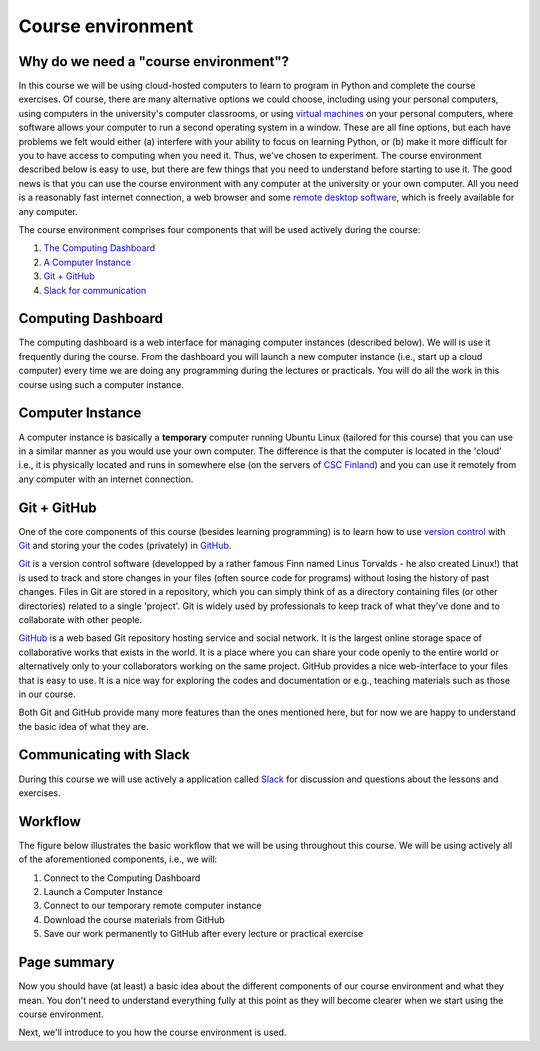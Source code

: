 Course environment
==================

Why do we need a "course environment"?
--------------------------------------

In this course we will be using cloud-hosted computers to learn to
program in Python and complete the course exercises. Of course, there
are many alternative options we could choose, including using your
personal computers, using computers in the university's computer
classrooms, or using `virtual machines <https://en.wikipedia.org/wiki/Virtual_machine>`__ on your
personal computers, where software allows your computer to run a second
operating system in a window. These are all fine options, but each have
problems we felt would either (a) interfere with your ability to focus
on learning Python, or (b) make it more difficult for you to have access
to computing when you need it. Thus, we've chosen to experiment. The
course environment described below is easy to use, but there are few
things that you need to understand before starting to use it. The good
news is that you can use the course environment with any computer at the
university or your own computer. All you need is a reasonably fast
internet connection, a web browser and some `remote desktop software <https://en.wikipedia.org/wiki/Remote_desktop_software>`__,
which is freely available for any computer.

The course environment comprises four components that will be used
actively during the course:

1. `The Computing Dashboard <#computing-dashboard>`__
2. `A Computer Instance <#computer-instance>`__
3. `Git + GitHub <#git--github>`__
4. `Slack for communication <#communicating-with-slack>`__

Computing Dashboard
-------------------

The computing dashboard is a web interface for managing computer
instances (described below). We will is use it frequently during the
course. From the dashboard you will launch a new computer instance
(i.e., start up a cloud computer) every time we are doing any
programming during the lectures or practicals. You will do all the work
in this course using such a computer instance.

Computer Instance
-----------------

A computer instance is basically a **temporary** computer running Ubuntu
Linux (tailored for this course) that you can use in a similar manner as
you would use your own computer. The difference is that the computer is
located in the 'cloud' i.e., it is physically located and runs in
somewhere else (on the servers of `CSC Finland <https://www.csc.fi/home>`__) and you can use it remotely from
any computer with an internet connection.

Git + GitHub
------------

One of the core components of this course (besides learning programming)
is to learn how to use `version control <https://en.wikipedia.org/wiki/Version_control>`__ with
`Git <https://en.wikipedia.org/wiki/Git_(software)>`__ and storing your
the codes (privately) in `GitHub <https://github.com/>`__.

`Git <https://en.wikipedia.org/wiki/Git_(software)>`__ is a version
control software (developped by a rather famous Finn named Linus
Torvalds - he also created Linux!) that is used to track and store
changes in your files (often source code for programs) without losing
the history of past changes. Files in Git are stored in a repository,
which you can simply think of as a directory containing files (or other
directories) related to a single 'project'. Git is widely used by
professionals to keep track of what they’ve done and to collaborate with
other people.

`GitHub <https://github.com/>`__ is a web based Git repository hosting
service and social network. It is the largest online storage space of
collaborative works that exists in the world. It is a place where you
can share your code openly to the entire world or alternatively only to
your collaborators working on the same project. GitHub provides a nice
web-interface to your files that is easy to use. It is a nice way for
exploring the codes and documentation or e.g., teaching materials such
as those in our course.

Both Git and GitHub provide many more features than the ones mentioned
here, but for now we are happy to understand the basic idea of what they
are.

Communicating with Slack
------------------------

During this course we will use actively a application called `Slack <http://slack.com>`__ for discussion and questions about the lessons and exercises.

Workflow
--------

The figure below illustrates the basic workflow that we will be using
throughout this course. We will be using actively all of the
aforementioned components, i.e., we will:

1. Connect to the Computing Dashboard
2. Launch a Computer Instance
3. Connect to our temporary remote computer instance
4. Download the course materials from GitHub
5. Save our work permanently to GitHub after every lecture or practical
   exercise

.. figure:: img/RemoteComputerInstance.png

Page summary
------------

Now you should have (at least) a basic idea about the different
components of our course environment and what they mean. You don't need
to understand everything fully at this point as they will become clearer
when we start using the course environment.

Next, we'll introduce to you how the course environment is used.


